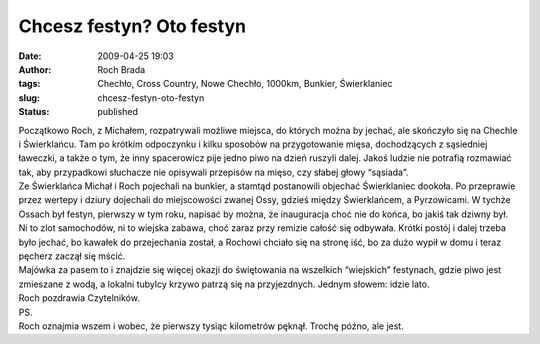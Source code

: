 Chcesz festyn? Oto festyn
#########################
:date: 2009-04-25 19:03
:author: Roch Brada
:tags: Chechło, Cross Country, Nowe Chechło, 1000km, Bunkier, Świerklaniec
:slug: chcesz-festyn-oto-festyn
:status: published

| Początkowo Roch, z Michałem, rozpatrywali możliwe miejsca, do których można by jechać, ale skończyło się na Chechle i Świerklańcu. Tam po krótkim odpoczynku i kilku sposobów na przygotowanie mięsa, dochodzących z sąsiedniej ławeczki, a także o tym, że inny spacerowicz pije jedno piwo na dzień ruszyli dalej. Jakoś ludzie nie potrafią rozmawiać tak, aby przypadkowi słuchacze nie opisywali przepisów na mięso, czy słabej głowy “sąsiada”.
| Ze Świerklańca Michał i Roch pojechali na bunkier, a stamtąd postanowili objechać Świerklaniec dookoła. Po przeprawie przez wertepy i dziury dojechali do miejscowości zwanej Ossy, gdzieś między Świerklańcem, a Pyrzowicami. W tychże Ossach był festyn, pierwszy w tym roku, napisać by można, że inauguracja choć nie do końca, bo jakiś tak dziwny był.
| Ni to zlot samochodów, ni to wiejska zabawa, choć zaraz przy remizie całość się odbywała. Krótki postój i dalej trzeba było jechać, bo kawałek do przejechania został, a Rochowi chciało się na stronę iść, bo za dużo wypił w domu i teraz pęcherz zaczął się mścić.
| Majówka za pasem to i znajdzie się więcej okazji do świętowania na wszelkich “wiejskich” festynach, gdzie piwo jest zmieszane z wodą, a lokalni tubylcy krzywo patrzą się na przyjezdnych. Jednym słowem: idzie lato.
| Roch pozdrawia Czytelników.
| PS.
| Roch oznajmia wszem i wobec, że pierwszy tysiąc kilometrów pęknął. Trochę późno, ale jest.
